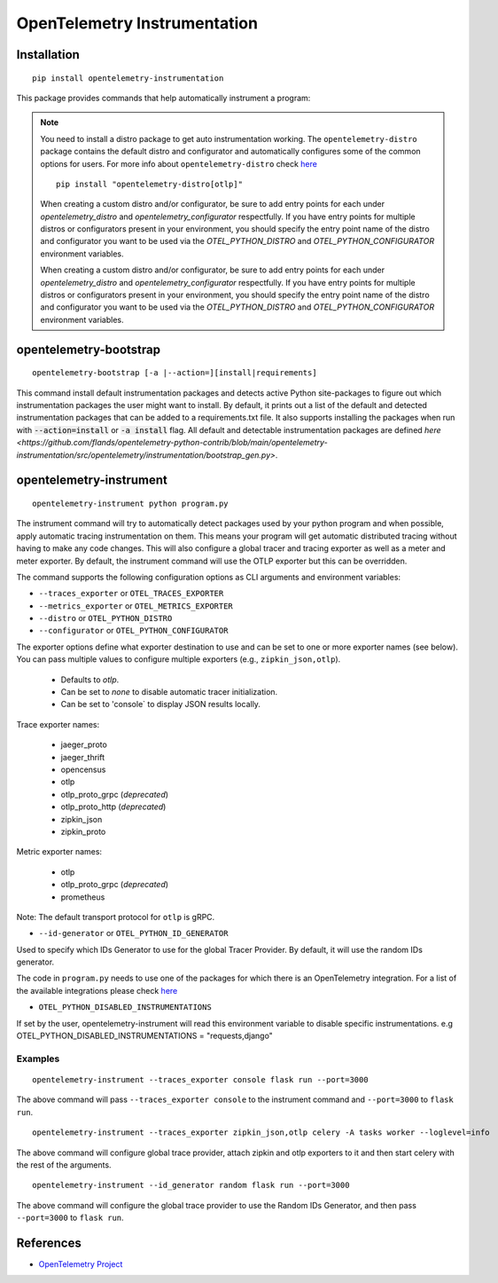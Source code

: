 OpenTelemetry Instrumentation
=============================

|pypi|

.. |pypi| image:: https://badge.fury.io/py/opentelemetry-instrumentation.svg
   :target: https://pypi.org/project/opentelemetry-instrumentation/

Installation
------------

::

    pip install opentelemetry-instrumentation


This package provides commands that help automatically instrument a program:

.. note::
    You need to install a distro package to get auto instrumentation working. The ``opentelemetry-distro``
    package contains the default distro and configurator and automatically configures some of the common options for users.
    For more info about ``opentelemetry-distro`` check `here <https://opentelemetry-python.readthedocs.io/en/latest/examples/distro/README.html>`__
    ::

        pip install "opentelemetry-distro[otlp]"

    When creating a custom distro and/or configurator, be sure to add entry points for each under `opentelemetry_distro` and `opentelemetry_configurator` respectfully.
    If you have entry points for multiple distros or configurators present in your environment, you should specify the entry point name of the distro and configurator you want to be used via the `OTEL_PYTHON_DISTRO` and `OTEL_PYTHON_CONFIGURATOR` environment variables.

    When creating a custom distro and/or configurator, be sure to add entry points for each under `opentelemetry_distro` and `opentelemetry_configurator` respectfully.
    If you have entry points for multiple distros or configurators present in your environment, you should specify the entry point name of the distro and configurator you want to be used via the `OTEL_PYTHON_DISTRO` and `OTEL_PYTHON_CONFIGURATOR` environment variables.


opentelemetry-bootstrap
-----------------------

::

    opentelemetry-bootstrap [-a |--action=][install|requirements]

This command install default instrumentation packages and detects active Python site-packages
to figure out which instrumentation packages the user might want to install. By default, it
prints out a list of the default and detected instrumentation packages that can be added to a
requirements.txt file. It also supports installing the packages when run with
:code:`--action=install` or :code:`-a install` flag. All default and detectable
instrumentation packages are defined `here <https://github.com/flands/opentelemetry-python-contrib/blob/main/opentelemetry-instrumentation/src/opentelemetry/instrumentation/bootstrap_gen.py>`.


opentelemetry-instrument
------------------------

::

    opentelemetry-instrument python program.py

The instrument command will try to automatically detect packages used by your python program
and when possible, apply automatic tracing instrumentation on them. This means your program
will get automatic distributed tracing without having to make any code changes. This will
also configure a global tracer and tracing exporter as well as a meter and meter exporter.
By default, the instrument command will use the OTLP exporter but this can be overridden.

The command supports the following configuration options as CLI arguments and environment
variables:


* ``--traces_exporter`` or ``OTEL_TRACES_EXPORTER``
* ``--metrics_exporter`` or ``OTEL_METRICS_EXPORTER``
* ``--distro`` or ``OTEL_PYTHON_DISTRO``
* ``--configurator`` or ``OTEL_PYTHON_CONFIGURATOR``

The exporter options define what exporter destination to use and can be set to one or more
exporter names (see below). You can pass multiple values to configure multiple exporters
(e.g., ``zipkin_json,otlp``).

    - Defaults to `otlp`.
    - Can be set to `none` to disable automatic tracer initialization.
    - Can be set to 'console` to display JSON results locally.

Trace exporter names:

    - jaeger_proto
    - jaeger_thrift
    - opencensus
    - otlp
    - otlp_proto_grpc (`deprecated`)
    - otlp_proto_http (`deprecated`)
    - zipkin_json
    - zipkin_proto

Metric exporter names:

    - otlp
    - otlp_proto_grpc (`deprecated`)
    - prometheus

Note: The default transport protocol for ``otlp`` is gRPC.

* ``--id-generator`` or ``OTEL_PYTHON_ID_GENERATOR``

Used to specify which IDs Generator to use for the global Tracer Provider. By default, it
will use the random IDs generator.

The code in ``program.py`` needs to use one of the packages for which there is
an OpenTelemetry integration. For a list of the available integrations please
check `here <https://opentelemetry-python.readthedocs.io/en/stable/index.html#integrations>`_

* ``OTEL_PYTHON_DISABLED_INSTRUMENTATIONS``

If set by the user, opentelemetry-instrument will read this environment variable to disable specific instrumentations.
e.g OTEL_PYTHON_DISABLED_INSTRUMENTATIONS = "requests,django"


Examples
^^^^^^^^

::

    opentelemetry-instrument --traces_exporter console flask run --port=3000

The above command will pass ``--traces_exporter console`` to the instrument command and ``--port=3000`` to ``flask run``.

::

    opentelemetry-instrument --traces_exporter zipkin_json,otlp celery -A tasks worker --loglevel=info

The above command will configure global trace provider, attach zipkin and otlp exporters to it and then
start celery with the rest of the arguments.

::

    opentelemetry-instrument --id_generator random flask run --port=3000

The above command will configure the global trace provider to use the Random IDs Generator, and then
pass ``--port=3000`` to ``flask run``.

References
----------

* `OpenTelemetry Project <https://opentelemetry.io/>`_
